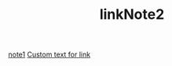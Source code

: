 #+TITLE: linkNote2
[[file:../20200424162358-note1.org][note1]]
[[file:../20200424162439-linkNote1.org][Custom text for link]]
